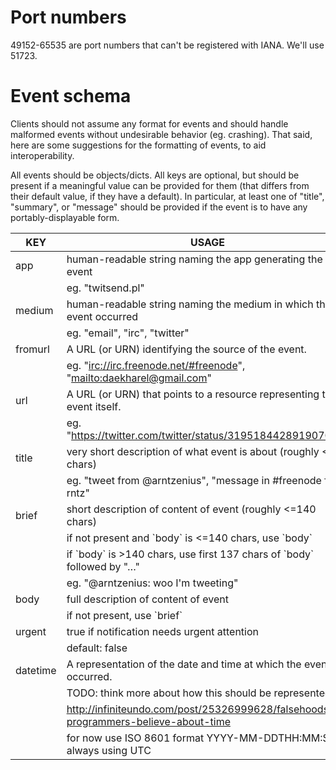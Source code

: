 * Port numbers

49152-65535 are port numbers that can't be registered with IANA. We'll use 51723.

* Event schema

Clients should not assume any format for events and should handle malformed
events without undesirable behavior (eg. crashing). That said, here are some
suggestions for the formatting of events, to aid interoperability.

All events should be objects/dicts. All keys are optional, but should be present
if a meaningful value can be provided for them (that differs from their default
value, if they have a default). In particular, at least one of "title",
"summary", or "message" should be provided if the event is to have any
portably-displayable form.

| KEY      | USAGE                                                                              |
|----------+------------------------------------------------------------------------------------|
| app      | human-readable string naming the app generating the event                          |
|          | eg. "twitsend.pl"                                                                  |
|----------+------------------------------------------------------------------------------------|
| medium   | human-readable string naming the medium in which the event occurred                |
|          | eg. "email", "irc", "twitter"                                                      |
|----------+------------------------------------------------------------------------------------|
| fromurl  | A URL (or URN) identifying the source of the event.                                |
|          | eg. "irc://irc.freenode.net/#freenode", "mailto:daekharel@gmail.com"               |
|----------+------------------------------------------------------------------------------------|
| url      | A URL (or URN) that points to a resource representing the event itself.            |
|          | eg. "https://twitter.com/twitter/status/319518442891907073"                        |
|----------+------------------------------------------------------------------------------------|
| title    | very short description of what event is about (roughly <=40 chars)                 |
|          | eg. "tweet from @arntzenius", "message in #freenode from rntz"                     |
|----------+------------------------------------------------------------------------------------|
| brief    | short description of content of event (roughly <=140 chars)                        |
|          | if not present and `body` is <=140 chars, use `body`                               |
|          | if `body` is >140 chars, use first 137 chars of `body` followed by "..."           |
|          | eg. "@arntzenius: woo I'm tweeting"                                                |
|----------+------------------------------------------------------------------------------------|
| body     | full description of content of event                                               |
|          | if not present, use `brief`                                                        |
|----------+------------------------------------------------------------------------------------|
| urgent   | true if notification needs urgent attention                                        |
|          | default: false                                                                     |
|----------+------------------------------------------------------------------------------------|
| datetime | A representation of the date and time at which the event occurred.                 |
|          | TODO: think more about how this should be represented                              |
|          | http://infiniteundo.com/post/25326999628/falsehoods-programmers-believe-about-time |
|          | for now use ISO 8601 format YYYY-MM-DDTHH:MM:SSZ, always using UTC                 |
|----------+------------------------------------------------------------------------------------|
